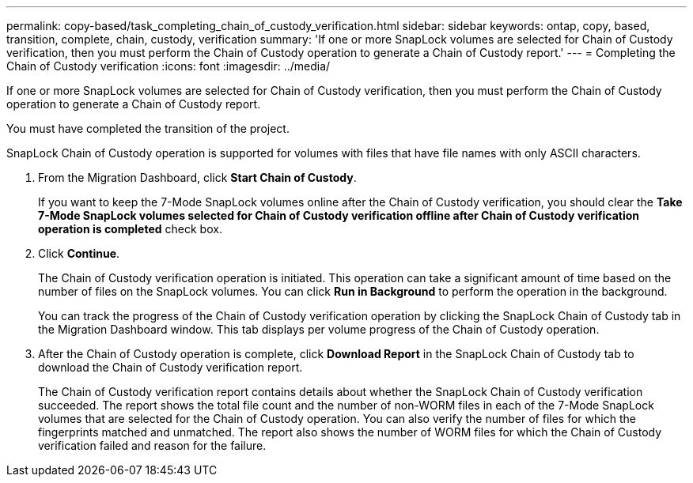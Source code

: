 ---
permalink: copy-based/task_completing_chain_of_custody_verification.html
sidebar: sidebar
keywords: ontap, copy, based, transition, complete, chain, custody, verification
summary: 'If one or more SnapLock volumes are selected for Chain of Custody verification, then you must perform the Chain of Custody operation to generate a Chain of Custody report.'
---
= Completing the Chain of Custody verification
:icons: font
:imagesdir: ../media/

[.lead]
If one or more SnapLock volumes are selected for Chain of Custody verification, then you must perform the Chain of Custody operation to generate a Chain of Custody report.

You must have completed the transition of the project.

SnapLock Chain of Custody operation is supported for volumes with files that have file names with only ASCII characters.

. From the Migration Dashboard, click *Start Chain of Custody*.
+
If you want to keep the 7-Mode SnapLock volumes online after the Chain of Custody verification, you should clear the *Take 7-Mode SnapLock volumes selected for Chain of Custody verification offline after Chain of Custody verification operation is completed* check box.

. Click *Continue*.
+
The Chain of Custody verification operation is initiated. This operation can take a significant amount of time based on the number of files on the SnapLock volumes. You can click *Run in Background* to perform the operation in the background.
+
You can track the progress of the Chain of Custody verification operation by clicking the SnapLock Chain of Custody tab in the Migration Dashboard window. This tab displays per volume progress of the Chain of Custody operation.

. After the Chain of Custody operation is complete, click *Download Report* in the SnapLock Chain of Custody tab to download the Chain of Custody verification report.
+
The Chain of Custody verification report contains details about whether the SnapLock Chain of Custody verification succeeded. The report shows the total file count and the number of non-WORM files in each of the 7-Mode SnapLock volumes that are selected for the Chain of Custody operation. You can also verify the number of files for which the fingerprints matched and unmatched. The report also shows the number of WORM files for which the Chain of Custody verification failed and reason for the failure.
